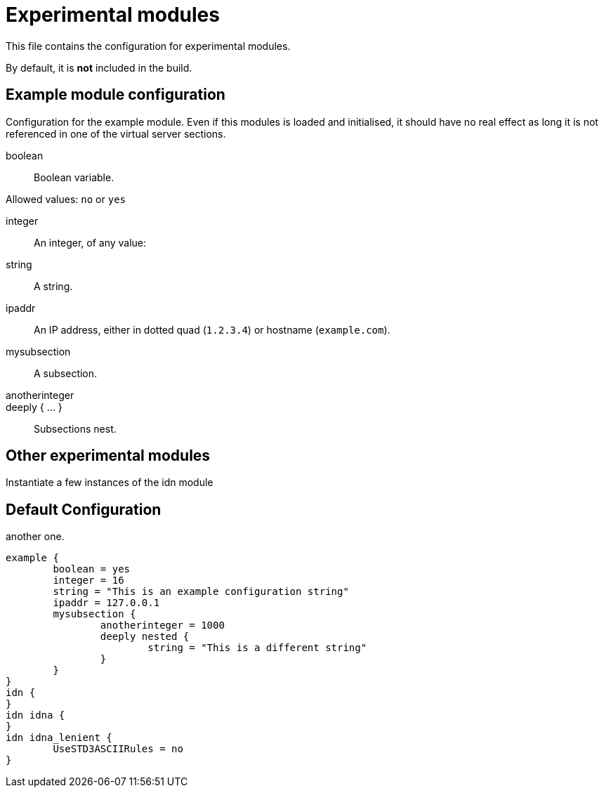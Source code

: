 



= Experimental modules

This file contains the configuration for experimental modules.

By default, it is *not* included in the build.



## Example module configuration

Configuration for the example module. Even if this modules is
loaded and initialised, it should have no real effect as long
it is not referenced in one of the virtual server sections.



boolean:: Boolean variable.

Allowed values: `no` or `yes`



integer:: An integer, of any value:



string:: A string.



ipaddr::

An IP address, either in dotted quad (`1.2.3.4`) or
hostname (`example.com`).



mysubsection::

A subsection.


anotherinteger::



deeply { ... }::

Subsections nest.



## Other experimental modules

Instantiate a few instances of the idn module



.section without name.




.more commonly known as...



.another one.


== Default Configuration

```
example {
	boolean = yes
	integer = 16
	string = "This is an example configuration string"
	ipaddr = 127.0.0.1
	mysubsection {
		anotherinteger = 1000
		deeply nested {
			string = "This is a different string"
		}
	}
}
idn {
}
idn idna {
}
idn idna_lenient {
	UseSTD3ASCIIRules = no
}
```

// Copyright (C) 2025 Network RADIUS SAS.  Licenced under CC-by-NC 4.0.
// This documentation was developed by Network RADIUS SAS.
